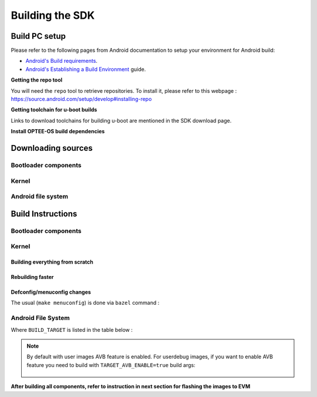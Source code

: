 .. _android-building:

********************************************
Building the SDK
********************************************

Build PC setup
==============

Please refer to the following pages from Android documentation to setup your environment for Android build:

-  `Android's Build
   requirements <https://source.android.com/setup/build/requirements>`__.
-  `Android's Establishing a Build
   Environment <https://source.android.com/setup/build/initializing>`__
   guide.


**Getting the repo tool**

You will need the ``repo`` tool to retrieve repositories.
To install it, please refer to this webpage : https://source.android.com/setup/develop#installing-repo

**Getting toolchain for u-boot builds**

Links to download toolchains for building u-boot are mentioned in the SDK download page.

**Install OPTEE-OS build dependencies**

.. ifconfig:: CONFIG_part_variant in ('AM62X', 'AM62PX')

  Check OPTEE-OS docs to know list of dependencies needed to be installed :
  https://optee.readthedocs.io/en/latest/building/prerequisites.html

Downloading sources
===================

.. ifconfig:: CONFIG_part_variant in ('AM62X', 'AM62PX')

    Create a folder for downloading all sources

    .. code-block:: console

       $ mkdir ~/10_00_00 && cd $_
       $ export YOUR_PATH=$PWD

.. _android-download-bootloaders:

Bootloader components
---------------------

.. ifconfig:: CONFIG_part_variant in ('AM62X', 'AM62PX')

    .. code-block:: console

       $ mkdir ${YOUR_PATH}/ti-bootloader-aosp/ && cd $_
       $ git clone -b 09.02.00.009 git://git.ti.com/atf/arm-trusted-firmware.git
       $ git clone -b 09.02.00.009 git://git.ti.com/optee/ti-optee-os.git
       $ git clone -b 09.02.00.009 git://git.ti.com/ti-u-boot/ti-u-boot.git
       $ git clone -b 09.02.00.009 git://git.ti.com/processor-firmware/ti-linux-firmware.git

Kernel
------

.. ifconfig:: CONFIG_part_variant in ('AM62X' 'AM62PX')

    Fetch the code using ``repo``:

    .. code-block:: console

       $ mkdir ${YOUR_PATH}/ti-kernel-aosp/ && cd $_
       $ repo init -u git://git.ti.com/android/manifest.git -b android14-release -m releases/RLS_10_00_Kernel.xml
       $ repo sync

    .. note::

       To save some disk space, pass the ``--depth=1`` option to ``repo init``:

       .. code-block:: console

          $ repo init -u git://git.ti.com/android/manifest.git -b android14-release -m releases/RLS_10_00_Kernel.xml --depth=1

.. _android-download-aosp:

Android file system
-------------------

.. ifconfig:: CONFIG_part_variant in ('AM62X', 'AM62PX')

    Fetch the code using ``repo``:

    .. code-block:: console

       $ mkdir ${YOUR_PATH}/ti-aosp-14 && cd $_
       $ repo init -u git://git.ti.com/android/manifest.git -b android14-release -m releases/RLS_10_00.xml
       $ repo sync


Build Instructions
==================

.. ifconfig:: CONFIG_part_variant in ('AM62X', 'AM62PX')

    .. note::

        The bootloader and kernel builds below are optional if they are used as-is from TI release.
        Prebuilt copies of these binaries are already part of Android file system sources
        in ``device/ti/am62x-kernel`` and ``vendor/ti/am62x/bootloader`` folder.

.. _android-build-bootloaders:

Bootloader components
---------------------

.. ifconfig:: CONFIG_part_variant in ('AM62X', 'AM62PX')

    1. Build ATF:

       .. code-block:: console

          $ cd ${YOUR_PATH}/ti-bootloader-aosp/arm-trusted-firmware
          $ make E=0 CROSS_COMPILE=aarch64-none-linux-gnu- ARCH=aarch64 PLAT=k3 TARGET_BOARD=lite SPD=opteed CFLAGS+="-DK3_PM_SYSTEM_SUSPEND=1"

    2. Build OPTEE-OS:

       .. code-block:: console

          $ cd ${YOUR_PATH}/ti-bootloader-aosp/ti-optee-os
          $ make PLATFORM=k3 CFG_ARM64_core=y CROSS_COMPILE=arm-none-linux-gnueabihf- CROSS_COMPILE64=aarch64-none-linux-gnu-


    3. Build ``tiboot3.bin``:

      .. ifconfig:: CONFIG_part_variant in ('AM62X')

         .. code-block:: console

            $ cd ${YOUR_PATH}/ti-bootloader-aosp/ti-u-boot/
            $ make ARCH=arm am62x_evm_r5_defconfig
            $ make ARCH=arm CROSS_COMPILE=arm-none-linux-gnueabihf- \
                   BINMAN_INDIRS=${YOUR_PATH}/ti-bootloader-aosp/ti-linux-firmware

      .. ifconfig:: CONFIG_part_variant in ('AM62PX')

         .. code-block:: console

            $ cd ${YOUR_PATH}/ti-bootloader-aosp/ti-u-boot/
            $ make ARCH=arm am62px_evm_r5_defconfig
            $ make ARCH=arm CROSS_COMPILE=arm-none-linux-gnueabihf- \
                   BINMAN_INDIRS=${YOUR_PATH}/ti-bootloader-aosp/ti-linux-firmware


    4. Build ``tispl.bin`` and ``u-boot.img``:

      .. ifconfig:: CONFIG_part_variant in ('AM62X')

         .. code-block:: console

            $ cd ${YOUR_PATH}/ti-bootloader-aosp/ti-u-boot/
            $ make ARCH=arm am62x_evm_a53_defconfig
            $ make ARCH=arm am62x_android_a53.config
            $ make ARCH=arm CROSS_COMPILE=aarch64-none-linux-gnu- \
                   BL31=${YOUR_PATH}/ti-bootloader-aosp/arm-trusted-firmware/build/k3/lite/release/bl31.bin \
                   TEE=${YOUR_PATH}/ti-bootloader-aosp/ti-optee-os/out/arm-plat-k3/core/tee-pager_v2.bin \
                   BINMAN_INDIRS=${YOUR_PATH}/ti-bootloader-aosp/ti-linux-firmware


      .. ifconfig:: CONFIG_part_variant in ('AM62PX')

         .. code-block:: console

            $ cd ${YOUR_PATH}/ti-bootloader-aosp/ti-u-boot/
            $ make ARCH=arm am62px_evm_a53_defconfig
            $ make ARCH=arm am62x_android_a53.config
            $ make ARCH=arm CROSS_COMPILE=aarch64-none-linux-gnu- \
                   BL31=${YOUR_PATH}/ti-bootloader-aosp/arm-trusted-firmware/build/k3/lite/release/bl31.bin \
                   TEE=${YOUR_PATH}/ti-bootloader-aosp/ti-optee-os/out/arm-plat-k3/core/tee-pager_v2.bin \
                   BINMAN_INDIRS=${YOUR_PATH}/ti-bootloader-aosp/ti-linux-firmware

    5. Copy the ``tiboot3.bin``, ``tispl.bin`` and ``u-boot.img`` generated in steps 3 and 4
       to ``${YOUR_PATH}/ti-aosp-14/vendor/ti/am62x/bootloader``.
       If not copied, the prebuilt bootloader binaries already present in ``vendor/ti/am62x/bootloader``
       will get used by ``flashall.sh`` flashing script.

    .. ifconfig:: CONFIG_part_variant in ('AM62X')

       .. note::

          To build bootloaders for AM62x LP board please do same step with this defconfig:

              - For step 3, use ``am62x_lpsk_r5_defconfig``
              - For step 4, use ``am62x_lpsk_a53_defconfig`` with same fragment

       .. note::

          To build bootloaders for the Beagle Play, follow same steps but change the defconfigs:

              - For step 3, use ``am62x_evm_r5_defconfig`` with ``am625_beagleplay_r5.config`` and ``am625_beagleplay_android_r5.config``
              - For step 4, use ``am62x_evm_a53_defconfig`` with ``am625_beagleplay_a53.config``, ``am62x_android_a53.config`` and ``am625_beagleplay_android_a53.config``

Kernel
------

Building everything from scratch
~~~~~~~~~~~~~~~~~~~~~~~~~~~~~~~~

.. ifconfig:: CONFIG_part_variant in ('AM62X')

    The kernel is compatible with all AM62x boards, such as the SK EVM and the Beagle Play.

.. ifconfig:: CONFIG_part_variant in ('AM62X', 'AM62PX')

   .. code-block:: console

      $ cd ${YOUR_PATH}/ti-kernel-aosp/
      $ export DIST_DIR=${YOUR_PATH}/ti-aosp-14/device/ti/am62x-kernel/kernel/6.1
      $ tools/bazel run //common:ti_dist -- --dist_dir=$DIST_DIR

   .. note::

      Android uses Kleaf, a Bazel-based build system to build the kernel.
      AOSP documentation can be found `here <https://source.android.com/docs/setup/build/building-kernels?hl=fr>`__ and
      Kleaf documentation `here  <https://android.googlesource.com/kernel/build/+/refs/heads/main/kleaf/README.md>`__

Rebuilding faster
~~~~~~~~~~~~~~~~~

.. ifconfig:: CONFIG_part_variant in ('AM62X', 'AM62PX')

   .. code-block:: console

      $ cd ${YOUR_PATH}/ti-kernel-aosp/
      $ export DIST_DIR=${YOUR_PATH}/ti-aosp-14/device/ti/am62x-kernel/kernel/6.1
      $ tools/bazel run --config=fast //common:ti_dist -- --dist_dir=$DIST_DIR


Defconfig/menuconfig changes
~~~~~~~~~~~~~~~~~~~~~~~~~~~~

The usual (``make menuconfig``) is done via ``bazel`` command :

.. ifconfig:: CONFIG_part_variant in ('AM62X', 'AM62PX')

   .. code-block:: console

      $ cd ${YOUR_PATH}/ti-kernel-aosp/
      $ tools/bazel run //common:ti_config -- menuconfig

.. ifconfig:: CONFIG_part_variant in ('AM62X', 'AM62PX')

   .. note::

      Users must have built the android kernel image prior to building the Android file system.
      Otherwise pre-built kernel images present in ``device/ti/am62x-kernel``
      will be used to create ``boot.img``

.. _android-build-aosp:

Android File System
-------------------

.. ifconfig:: CONFIG_part_variant in ('AM62X', 'AM62PX')

   .. code-block:: console

      $ cd ${YOUR_PATH}/ti-aosp-14
      $ source build/envsetup.sh
      $ lunch <BUILD_TARGET>
      $ m

Where ``BUILD_TARGET`` is listed in the table below :

.. ifconfig:: CONFIG_part_variant in ('AM62X')

    ============================= ============================
    Android Build type            Build target
    ============================= ============================
    AM62X-SK Tablet userdebug       ``am62x-userdebug``
    AM62X-SK Tablet user            ``am62x-user``
    AM62X-SK Car userdebug          ``am62x_car-userdebug``
    AM62X-SK Car user               ``am62x_car-user``
    ============================= ============================

    The recommended ``BUILD_TARGET`` to use is ``am62x-userdebug``.

.. ifconfig:: CONFIG_part_variant in ('AM62PX')

    ============================= ============================
    Android Build type            Build target
    ============================= ============================
    AM62PX-SK Tablet userdebug       ``am62p-userdebug``
    AM62PX-SK Tablet user            ``am62p-user``
    AM62PX-SK Car userdebug          ``am62p_car-userdebug``
    AM62PX-SK Car user               ``am62p_car-user``
    ============================= ============================

    The recommended ``BUILD_TARGET`` to use is ``am62p-userdebug``.

.. note::
    By default with user images AVB feature is enabled.
    For userdebug images, if you want to enable AVB feature you need to build
    with ``TARGET_AVB_ENABLE=true`` build args:

       .. code-block::console

          $ cd ${YOUR_PATH}/ti-aosp-14
          $ source build/envsetup.sh
          $ lunch <BUILD_TARGET>
          $ m TARGET_AVB_ENABLE=true

**After building all components, refer to instruction in next section for flashing the images to EVM**

.. ifconfig:: CONFIG_part_variant in ('AM62X')

    The android images generated for the AM62X-SK EVM are compatible with the Beagle Play board.
    For flashing the Beagle Play, see the `dedicated application note`_.

    .. _dedicated application note: ../devices/AM62X/android/Application_Notes_BeaglePlay.html
